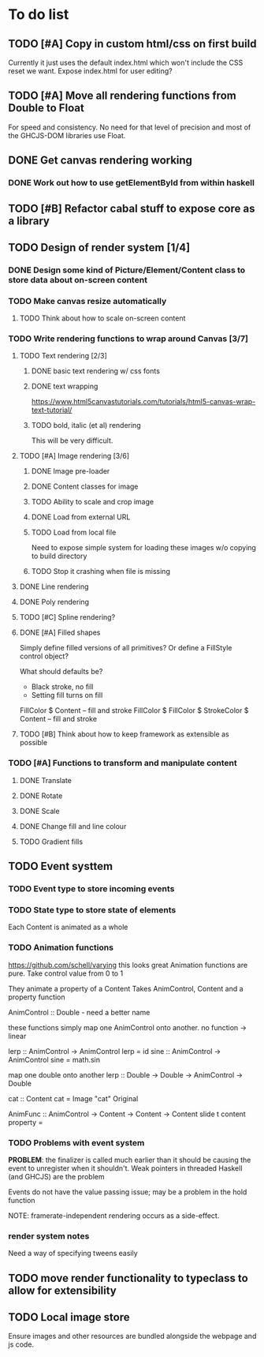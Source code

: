 * To do list
** TODO [#A] Copy in custom html/css on first build
Currently it just uses the default index.html which won't include the CSS reset we want.
Expose index.html for user editing?
** TODO [#A] Move all rendering functions from Double to Float
For speed and consistency. No need for that level of precision and most of the GHCJS-DOM libraries use Float.
** DONE Get canvas rendering working
*** DONE Work out how to use getElementById from within haskell
** TODO [#B] Refactor cabal stuff to expose core as a library
** TODO Design of render system [1/4]
*** DONE Design some kind of Picture/Element/Content class to store data about on-screen content
*** TODO Make canvas resize automatically
**** TODO Think about how to scale on-screen content 
*** TODO Write rendering functions to wrap around Canvas [3/7]
**** TODO Text rendering [2/3]
***** DONE basic text rendering w/ css fonts
***** DONE text wrapping
https://www.html5canvastutorials.com/tutorials/html5-canvas-wrap-text-tutorial/
***** TODO bold, italic (et al) rendering
This will be very difficult.
**** TODO [#A] Image rendering [3/6]
***** DONE Image pre-loader
***** DONE Content classes for image
***** TODO Ability to scale and crop image
***** DONE Load from external URL
***** TODO Load from local file
Need to expose simple system for loading these images w/o copying to build directory
***** TODO Stop it crashing when file is missing
**** DONE Line rendering
**** DONE Poly rendering
**** TODO [#C] Spline rendering?
**** DONE [#A] Filled shapes 
Simply define filled versions of all primitives?
Or define a FillStyle control object?

What should defaults be?
- Black stroke, no fill
- Setting fill turns on fill
 
FillColor $ Content -- fill and stroke 
FillColor $ 
FillColor $ StrokeColor $ Content -- fill and stroke
**** TODO [#B] Think about how to keep framework as extensible as possible
*** TODO [#A] Functions to transform and manipulate content
**** DONE Translate
**** DONE Rotate
**** DONE Scale
**** DONE Change fill and line colour
**** TODO Gradient fills
** TODO Event systtem
*** TODO Event type to store incoming events
*** TODO State type to store state of elements 
Each Content is animated as a whole
*** TODO Animation functions
https://github.com/schell/varying this looks great
Animation functions are pure. 
Take control value from 0 to 1

They animate a property of a Content
Takes AnimControl, Content and a property function

AnimControl :: Double - need a better name

these functions simply map one AnimControl onto another.
no function -> linear

lerp :: AnimControl -> AnimControl
lerp = id
sine :: AnimControl -> AnimControl
sine = math.sin

map one double onto another
lerp :: Double -> Double -> AnimControl -> Double

cat :: Content
cat = Image "cat" Original

AnimFunc :: AnimControl -> Content -> Content -> Content
slide t content property = 
*** TODO Problems with event system
*PROBLEM*: the finalizer is called much earlier than it should be causing the event to unregister when it shouldn't.
Weak pointers in threaded Haskell (and GHCJS) are the problem

Events do not have the value passing issue; may be a problem in the hold function

NOTE: framerate-independent rendering occurs as a side-effect.
*** render system notes
Need a way of specifying tweens easily
** TODO move render functionality to typeclass to allow for extensibility
** TODO Local image store
Ensure images and other resources are bundled alongside the webpage and js code.
